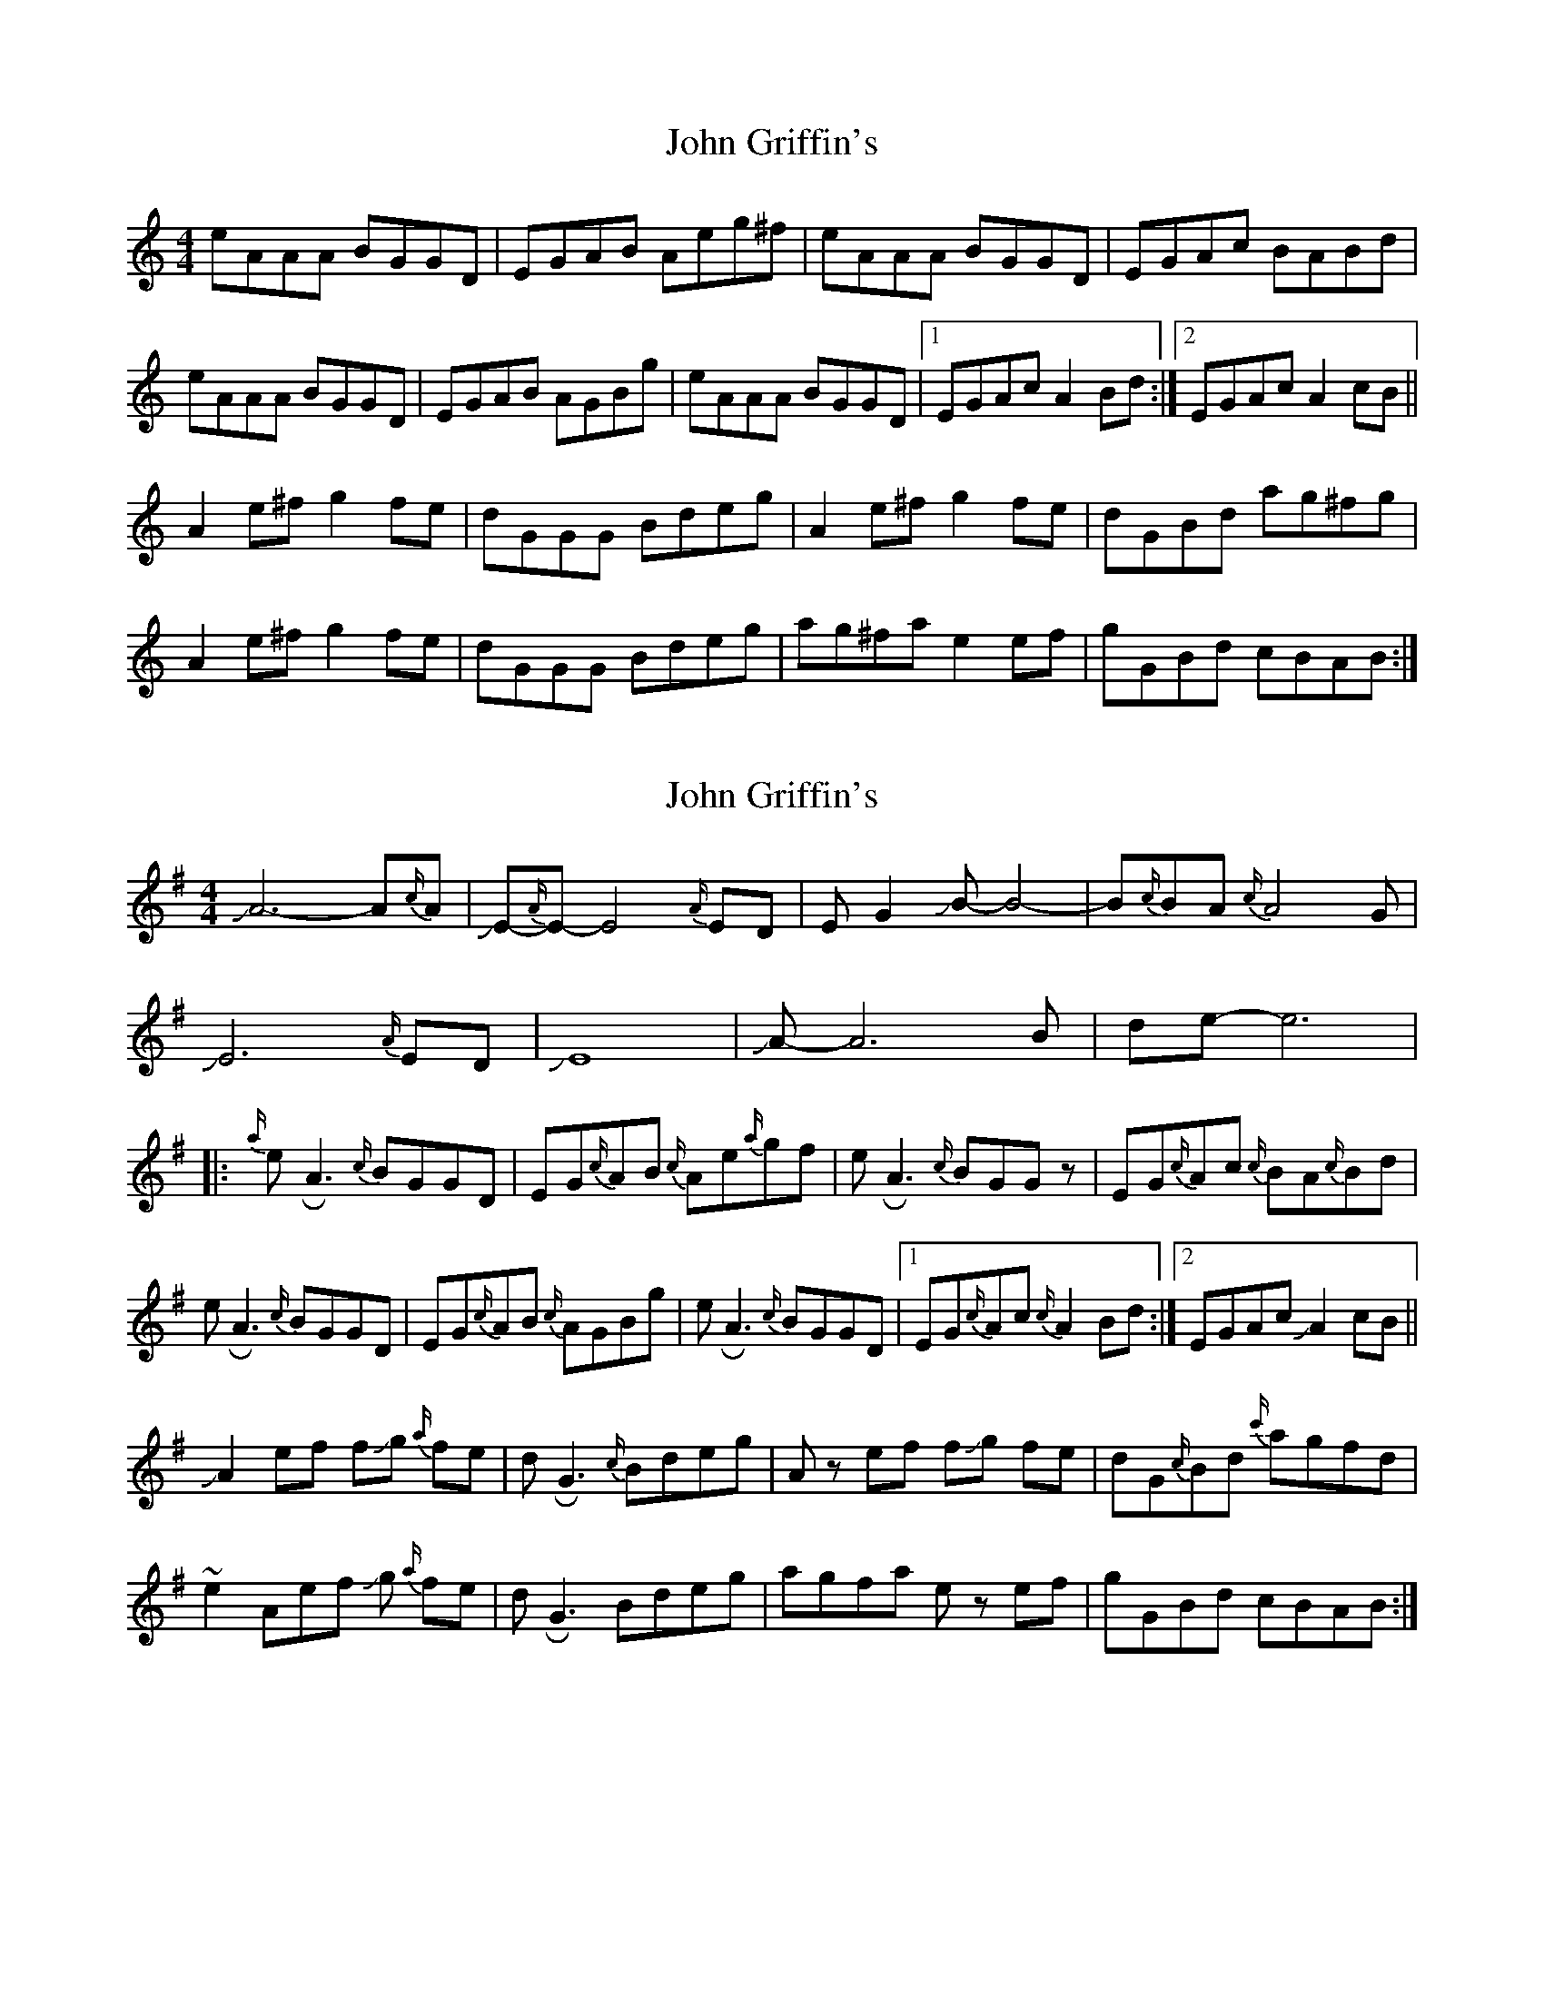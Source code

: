 X: 1
T: John Griffin's
Z: Rollmop
S: https://thesession.org/tunes/12225#setting12225
R: reel
M: 4/4
L: 1/8
K: Amin
eAAA BGGD|EGAB Aeg^f|eAAA BGGD|EGAc BABd|
eAAA BGGD|EGAB AGBg|eAAA BGGD|1 EGAc A2 Bd:|2 EGAc A2 cB||
A2 e^f g2 fe|dGGG Bdeg|A2 e^f g2 fe|dGBd ag^fg|
A2 e^f g2 fe|dGGG Bdeg|ag^fa e2 ef|gGBd cBAB:|
X: 2
T: John Griffin's
Z: Mikethebook
S: https://thesession.org/tunes/12225#setting21862
R: reel
M: 4/4
L: 1/8
K: Ador
JA6-A{c/}A | JE1-{A/}E-E4{A/}ED|EG2JB1-B4-|B{c/}BA{c/}A4G|
JE6{A/}ED|JE8|JA-A6B|de-e6|
|:{a/}e!roll!A3 {c/}BGGD|EG{c/}AB {c/}Ae{a/}gf|e!roll!A3 {c/}BGGz|EG{c/}Ac {c/}BA{c/}Bd|
e!roll!A3 {c/}BGGD|EG{c/}AB {c/}AGBg|e!roll!A3 {c/}BGGD|1 EG{c/}Ac {c/}A2 Bd:|2 EGAc JA2 cB||
JA2 ef f!slide!g {a/}fe|d!roll!G3 {c/}Bdeg|Az ef f!slide!g fe|dG{c/}Bd {c'/}agfd|
~e2 Aef !slide!g {a/}fe|d!roll!G3 Bdeg|agfa ez ef|gGBd cBAB:|
